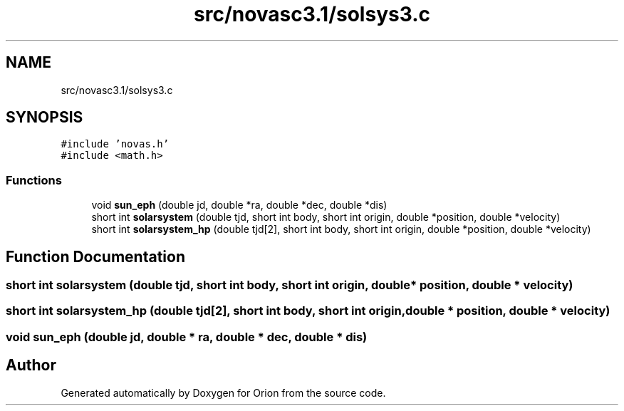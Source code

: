 .TH "src/novasc3.1/solsys3.c" 3 "Mon Jun 18 2018" "Version 1.0" "Orion" \" -*- nroff -*-
.ad l
.nh
.SH NAME
src/novasc3.1/solsys3.c
.SH SYNOPSIS
.br
.PP
\fC#include 'novas\&.h'\fP
.br
\fC#include <math\&.h>\fP
.br

.SS "Functions"

.in +1c
.ti -1c
.RI "void \fBsun_eph\fP (double jd, double *ra, double *dec, double *dis)"
.br
.ti -1c
.RI "short int \fBsolarsystem\fP (double tjd, short int body, short int origin, double *position, double *velocity)"
.br
.ti -1c
.RI "short int \fBsolarsystem_hp\fP (double tjd[2], short int body, short int origin, double *position, double *velocity)"
.br
.in -1c
.SH "Function Documentation"
.PP 
.SS "short int solarsystem (double tjd, short int body, short int origin, double * position, double * velocity)"

.SS "short int solarsystem_hp (double tjd[2], short int body, short int origin, double * position, double * velocity)"

.SS "void sun_eph (double jd, double * ra, double * dec, double * dis)"

.SH "Author"
.PP 
Generated automatically by Doxygen for Orion from the source code\&.
